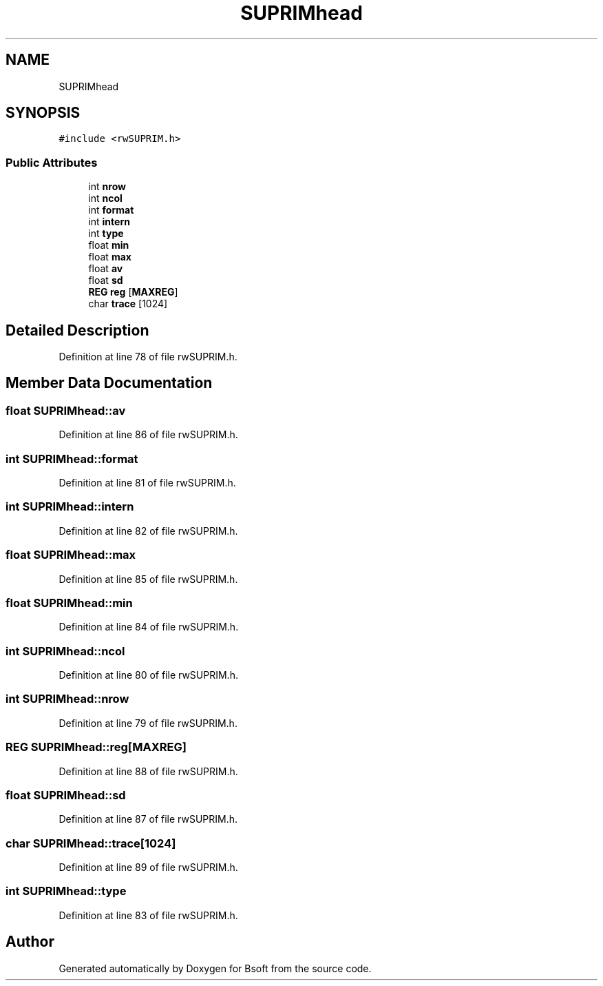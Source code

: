 .TH "SUPRIMhead" 3 "Wed Sep 1 2021" "Version 2.1.0" "Bsoft" \" -*- nroff -*-
.ad l
.nh
.SH NAME
SUPRIMhead
.SH SYNOPSIS
.br
.PP
.PP
\fC#include <rwSUPRIM\&.h>\fP
.SS "Public Attributes"

.in +1c
.ti -1c
.RI "int \fBnrow\fP"
.br
.ti -1c
.RI "int \fBncol\fP"
.br
.ti -1c
.RI "int \fBformat\fP"
.br
.ti -1c
.RI "int \fBintern\fP"
.br
.ti -1c
.RI "int \fBtype\fP"
.br
.ti -1c
.RI "float \fBmin\fP"
.br
.ti -1c
.RI "float \fBmax\fP"
.br
.ti -1c
.RI "float \fBav\fP"
.br
.ti -1c
.RI "float \fBsd\fP"
.br
.ti -1c
.RI "\fBREG\fP \fBreg\fP [\fBMAXREG\fP]"
.br
.ti -1c
.RI "char \fBtrace\fP [1024]"
.br
.in -1c
.SH "Detailed Description"
.PP 
Definition at line 78 of file rwSUPRIM\&.h\&.
.SH "Member Data Documentation"
.PP 
.SS "float SUPRIMhead::av"

.PP
Definition at line 86 of file rwSUPRIM\&.h\&.
.SS "int SUPRIMhead::format"

.PP
Definition at line 81 of file rwSUPRIM\&.h\&.
.SS "int SUPRIMhead::intern"

.PP
Definition at line 82 of file rwSUPRIM\&.h\&.
.SS "float SUPRIMhead::max"

.PP
Definition at line 85 of file rwSUPRIM\&.h\&.
.SS "float SUPRIMhead::min"

.PP
Definition at line 84 of file rwSUPRIM\&.h\&.
.SS "int SUPRIMhead::ncol"

.PP
Definition at line 80 of file rwSUPRIM\&.h\&.
.SS "int SUPRIMhead::nrow"

.PP
Definition at line 79 of file rwSUPRIM\&.h\&.
.SS "\fBREG\fP SUPRIMhead::reg[\fBMAXREG\fP]"

.PP
Definition at line 88 of file rwSUPRIM\&.h\&.
.SS "float SUPRIMhead::sd"

.PP
Definition at line 87 of file rwSUPRIM\&.h\&.
.SS "char SUPRIMhead::trace[1024]"

.PP
Definition at line 89 of file rwSUPRIM\&.h\&.
.SS "int SUPRIMhead::type"

.PP
Definition at line 83 of file rwSUPRIM\&.h\&.

.SH "Author"
.PP 
Generated automatically by Doxygen for Bsoft from the source code\&.
